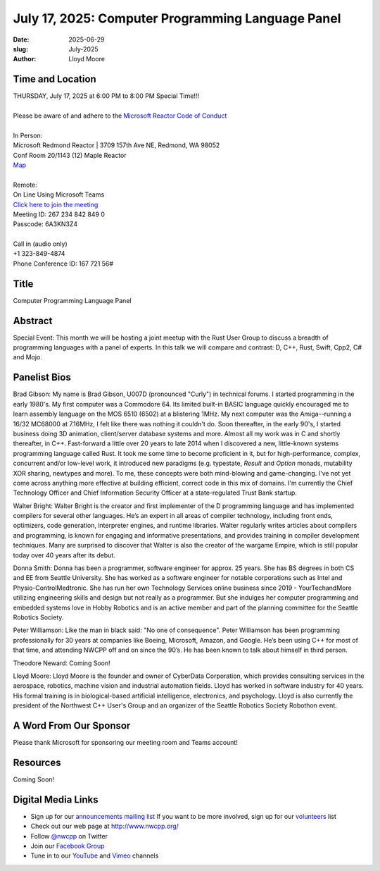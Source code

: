 July 17, 2025: Computer Programming Language Panel
##################################################

:date: 2025-06-29
:slug: July-2025
:author: Lloyd Moore

Time and Location
~~~~~~~~~~~~~~~~~
| THURSDAY, July 17, 2025 at 6:00 PM to 8:00 PM Special Time!!!
|
| Please be aware of and adhere to the `Microsoft Reactor Code of Conduct <https://developer.microsoft.com/en-us/reactor/codeofconduct>`_
|
| In Person:
| Microsoft Redmond Reactor | 3709 157th Ave NE, Redmond, WA 98052
| Conf Room 20/1143 (12) Maple Reactor
| `Map <https://www.google.com/maps/place/3709+157th+Ave+NE,+Redmond,+WA+98052/@47.6436781,-122.1332843,17z/data=!3m1!4b1!4m6!3m5!1s0x54906d71fad78e11:0x41c6b1be983cf409!8m2!3d47.6436745!4d-122.1310903!16s%2Fg%2F11cs8wbt2c>`_
|
| Remote:
| On Line Using Microsoft Teams
| `Click here to join the meeting <https://teams.microsoft.com/l/meetup-join/19%3ameeting_ZDExMzAyMjMtZmJmYi00NWZkLWJjYmYtZWZmZTkzYWU4OTgx%40thread.v2/0?context=%7b%22Tid%22%3a%2272f988bf-86f1-41af-91ab-2d7cd011db47%22%2c%22Oid%22%3a%22f7b2732f-da39-4d7a-b999-3d1a63f1d718%22%7d>`_
| Meeting ID: 267 234 842 849 0
| Passcode: 6A3KN3Z4
|
| Call in (audio only)
| +1 323-849-4874
| Phone Conference ID: 167 721 56#

Title
~~~~~
Computer Programming Language Panel

Abstract
~~~~~~~~~
Special Event: This month we will be hosting a joint meetup with the Rust User Group to discuss a breadth of programming languages with a panel of experts.
In this talk we will compare and contrast: D, C++, Rust, Swift, Cpp2, C# and Mojo.

Panelist Bios
~~~~~~~~~~~~~
Brad Gibson: My name is Brad Gibson, U007D (pronounced "Curly") in technical forums.
I started programming in the early 1980's.  My first computer was a Commodore 64.  Its limited built-in BASIC language quickly encouraged me to learn assembly language on the MOS 6510 (6502) at a blistering 1MHz.
My next computer was the Amiga--running a 16/32 MC68000 at 7.16MHz, I felt like there was nothing it couldn't do. Soon thereafter, in the early 90's, I started business doing 3D animation, client/server database systems and more.  Almost all my work was in C and shortly thereafter, in C++.
Fast-forward a little over 20 years to late 2014 when I discovered a new, little-known systems programming language called Rust.  It took me some time to become proficient in it, but for high-performance, complex, concurrent and/or low-level work, it introduced new paradigms (e.g. typestate, `Result` and `Option` monads, mutability XOR sharing, newtypes and more).
To me, these concepts were both mind-blowing and game-changing.  I've not yet come across anything more effective at building efficient, correct code in this mix of domains.
I'm currently the Chief Technology Officer and Chief Information Security Officer at a state-regulated Trust Bank startup.

Walter Bright: Walter Bright is the creator and first implementer of the D programming language and has implemented compilers for several other languages.
He’s an expert in all areas of compiler technology, including front ends, optimizers, code generation, interpreter engines, and runtime libraries.
Walter regularly writes articles about compilers and programming, is known for engaging and informative presentations, and provides training in compiler development techniques.
Many are surprised to discover that Walter is also the creator of the wargame Empire, which is still popular today over 40 years after its debut.

Donna Smith: Donna has been a programmer, software engineer for approx. 25 years. She has BS degrees in both CS and EE from Seattle University. She has worked as a software engineer for notable corporations
such as Intel and Physio-Control\Medtronic.
She has run her own Technology Services online business since 2019 - YourTechandMore utilizing engineering skills and design but not really as a programmer.
But she indulges her computer programming and embedded systems love in Hobby Robotics and is an active member and part of the planning committee for the Seattle Robotics Society.

Peter Williamson: Like the man in black said: "No one of consequence". Peter Williamson has been programming professionally for 30 years at companies like Boeing, Microsoft, Amazon, and Google.
He’s been using C++ for most of that time, and attending NWCPP off and on since the 90’s. He has been known to talk about himself in third person.

Theodore Neward: Coming Soon!

Lloyd Moore: Lloyd Moore is the founder and owner of CyberData Corporation, which provides consulting services in the aerospace, robotics, machine vision and industrial automation fields.
Lloyd has worked in software industry for 40 years. His formal training is in biological-based artificial intelligence, electronics, and psychology.
Lloyd is also currently the president of the Northwest C++ User's Group and an organizer of the Seattle Robotics Society Robothon event. 

A Word From Our Sponsor
~~~~~~~~~~~~~~~~~~~~~~~
Please thank Microsoft for sponsoring our meeting room and Teams account!

Resources
~~~~~~~~~

Coming Soon!

Digital Media Links
~~~~~~~~~~~~~~~~~~~
* Sign up for our `announcements mailing list <http://groups.google.com/group/NwcppAnnounce>`_ If you want to be more involved, sign up for our `volunteers <http://groups.google.com/group/nwcpp-volunteers>`_ list
* Check out our web page at http://www.nwcpp.org/
* Follow `@nwcpp <http://twitter.com/nwcpp>`_ on Twitter
* Join our `Facebook Group <https://www.facebook.com/groups/344125680930/>`_
* Tune in to our `YouTube <http://www.youtube.com/user/NWCPP>`_ and `Vimeo <https://vimeo.com/nwcpp>`_ channels
